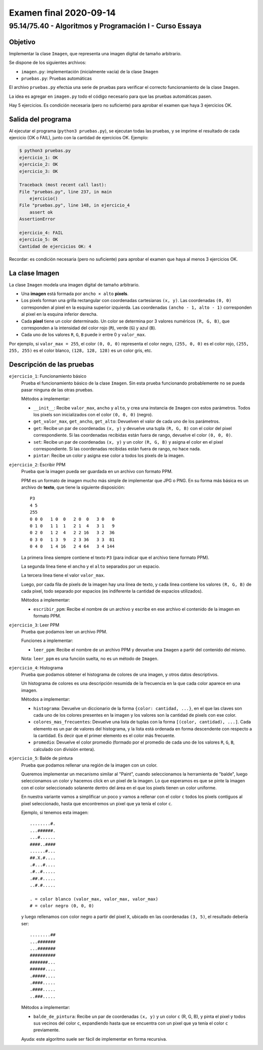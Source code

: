 =======================
Examen final 2020-09-14
=======================

--------------------------------------------------------
95.14/75.40 - Algoritmos y Programación I - Curso Essaya
--------------------------------------------------------

Objetivo
========

Implementar la clase ``Imagen``, que representa una imagen digital de tamaño arbitrario.

Se dispone de los siguientes archivos:

* ``imagen.py``: implementación (inicialmente vacía) de la clase ``Imagen``
* ``pruebas.py``: Pruebas automáticas

El archivo ``pruebas.py`` efectúa una serie de pruebas para verificar el correcto
funcionamiento de la clase ``Imagen``.

La idea es agregar en ``imagen.py`` todo el código necesario para que las
pruebas automáticas pasen.

Hay 5 ejercicios. Es condición necesaria (pero no suficiente) para aprobar el
examen que haya 3 ejercicios OK.

Salida del programa
===================

Al ejecutar el programa (``python3 pruebas.py``), se ejecutan todas las pruebas,
y se imprime el resultado de cada ejercicio (OK o FAIL), junto con la
cantidad de ejercicios OK. Ejemplo:

.. code::

    $ python3 pruebas.py
    ejercicio_1: OK
    ejercicio_2: OK
    ejercicio_3: OK

    Traceback (most recent call last):
    File "pruebas.py", line 237, in main
        ejercicio()
    File "pruebas.py", line 148, in ejercicio_4
        assert ok
    AssertionError

    ejercicio_4: FAIL
    ejercicio_5: OK
    Cantidad de ejercicios OK: 4

Recordar: es condición necesaria (pero no suficiente) para aprobar el examen
que haya al menos 3 ejercicios OK.

La clase Imagen
===============

La clase ``Imagen`` modela una imagen digital de tamaño arbitrario.

* Una **imagen** está formada por ``ancho × alto`` **pixels**.
* Los pixels forman una grilla rectangular con coordenadas cartesianas ``(x, y)``. Las coordenadas ``(0, 0)``
  corresponden al pixel en la esquina superior izquierda. Las coordenadas ``(ancho - 1, alto - 1)``
  corresponden al pixel en la esquina inferior derecha.
* Cada **pixel** tiene un color determinado. Un color se determina por 3 valores numéricos ``(R, G, B)``,
  que corresponden a la intensidad del color rojo (``R``), verde (``G``) y azul (``B``).
* Cada uno de los valores ``R``, ``G``, ``B`` puede ir entre 0 y ``valor_max``.

Por ejemplo, si ``valor_max = 255``, el color ``(0, 0, 0)`` representa el color
negro, ``(255, 0, 0)`` es el color rojo, ``(255, 255, 255)`` es
el color blanco, ``(128, 128, 128)`` es un color gris, etc.

Descripción de las pruebas
==========================

``ejercicio_1``: Funcionamiento básico
    Prueba el funcionamiento básico de la clase ``Imagen``. Sin esta prueba funcionando
    probablemente no se pueda pasar ninguna de las otras pruebas.

    Métodos a implementar:

    * ``__init__``: Recibe ``valor_max``, ``ancho`` y ``alto``, y crea una instancia
      de ``Imagen`` con estos parámetros. Todos los pixels son inicializados con el
      color ``(0, 0, 0)`` (negro).
    * ``get_valor_max``, ``get_ancho``, ``get_alto``: Devuelven el valor de cada uno de los parámetros.
    * ``get``: Recibe un par de coordenadas ``(x, y)`` y devuelve una tupla ``(R, G, B)``
      con el color del pixel correspondiente.
      Si las coordenadas recibidas están fuera de rango, devuelve el color ``(0, 0, 0)``.
    * ``set``: Recibe un par de coordenadas ``(x, y)`` y un color ``(R, G, B)`` y
      asigna el color en el pixel correspondiente.
      Si las coordenadas recibidas están fuera de rango, no hace nada.
    * ``pintar``: Recibe un color y asigna ese color a todos los pixels de la imagen.


``ejercicio_2``: Escribir PPM
    Prueba que la imagen pueda ser guardada en un archivo con formato PPM.

    PPM es un formato de imagen mucho más simple de implementar que JPG o PNG.
    En su forma más básica es un archivo de **texto**, que tiene la siguiente disposición::

        P3
        4 5
        255
        0 0 0   1 0  0   2 0  0   3 0   0
        0 1 0   1 1  1   2 1  4   3 1   9
        0 2 0   1 2  4   2 2 16   3 2  36
        0 3 0   1 3  9   2 3 36   3 3  81
        0 4 0   1 4 16   2 4 64   3 4 144

    La primera línea siempre contiene el texto ``P3`` (para indicar que el archivo tiene formato
    PPM).

    La segunda línea tiene el ``ancho`` y el ``alto`` separados por un espacio.

    La tercera línea tiene el valor ``valor_max``.

    Luego, por cada fila de pixels de la imagen hay una línea de texto, y cada línea contiene los
    valores ``(R, G, B)`` de cada pixel, todo separado por espacios (es indiferente la cantidad
    de espacios utilizados).

    Métodos a implementar:

    * ``escribir_ppm``: Recibe el nombre de un archivo y escribe en ese archivo el contenido
      de la imagen en formato PPM.

``ejercicio_3``: Leer PPM
    Prueba que podamos leer un archivo PPM.

    Funciones a implementar:

    * ``leer_ppm``: Recibe el nombre de un archivo PPM y devuelve una ``Imagen`` a partir
      del contenido del mismo.

    Nota: ``leer_ppm`` es una función suelta, no es un método de ``Imagen``.

``ejercicio_4``: Histograma
    Prueba que podamos obtener el histograma de colores de una imagen, y otros datos descriptivos.

    Un histograma de colores es una descripción resumida de la frecuencia en la que cada color
    aparece en una imagen.

    Métodos a implementar:

    * ``histograma``: Devuelve un diccionario de la forma ``{color: cantidad,
      ...}``, en el que las claves son cada uno de los colores presentes en la
      imagen y los valores son la cantidad de pixels con ese color.
    * ``colores_mas_frecuentes``: Devuelve una lista de tuplas con la forma
      ``[(color, cantidad), ...]``.  Cada elemento es un par de valores del
      histograma, y la lista está ordenada en forma descendente con respecto a
      la cantidad. Es decir que el primer elemento es el color más frecuente.
    * ``promedio``: Devuelve el color promedio (formado por el promedio de cada uno
      de los valores ``R``, ``G``, ``B``, calculado con división entera).

``ejercicio_5``: Balde de pintura
    Prueba que podamos rellenar una región de la imagen con un color.

    Queremos implementar un mecanismo similar al "Paint", cuando seleccionamos la
    herramienta de "balde", luego seleccionamos un color y hacemos click en un pixel de la imagen.
    Lo que esperamos es que se pinte la imagen con el color seleccionado solanente dentro
    del área en el que los pixels tienen un color uniforme.

    En nuestra variante vamos a simplificar un poco y vamos a rellenar con el color ``c``
    todos los pixels contiguos al pixel seleccionado, hasta que encontremos un pixel
    que ya tenía el color ``c``.

    Ejemplo, si tenemos esta imagen::

        ........#.
        ...######.
        ...#......
        ####..####
        ......#...
        ##.X.#....
        .#...#....
        .#..#.....
        .##.#.....
        ..#.#.....

        . = color blanco (valor_max, valor_max, valor_max)
        # = color negro (0, 0, 0)

    y luego rellenamos con color negro a partir del pixel ``X``, ubicado en las
    coordenadas ``(3, 5)``, el resultado debería ser::

        ........##
        ...#######
        ...#######
        ##########
        #######...
        ######....
        .#####....
        .####.....
        .####.....
        ..###.....

    Métodos a implementar:

    * ``balde_de_pintura``: Recibe un par de coordenadas ``(x, y)`` y un color ``c`` (R, G, B),
      y pinta el pixel y todos sus vecinos del color ``c``, expandiendo hasta
      que se encuentra con un pixel que ya tenía el color ``c`` previamente.

    Ayuda: este algoritmo suele ser fácil de implementar en forma recursiva.
